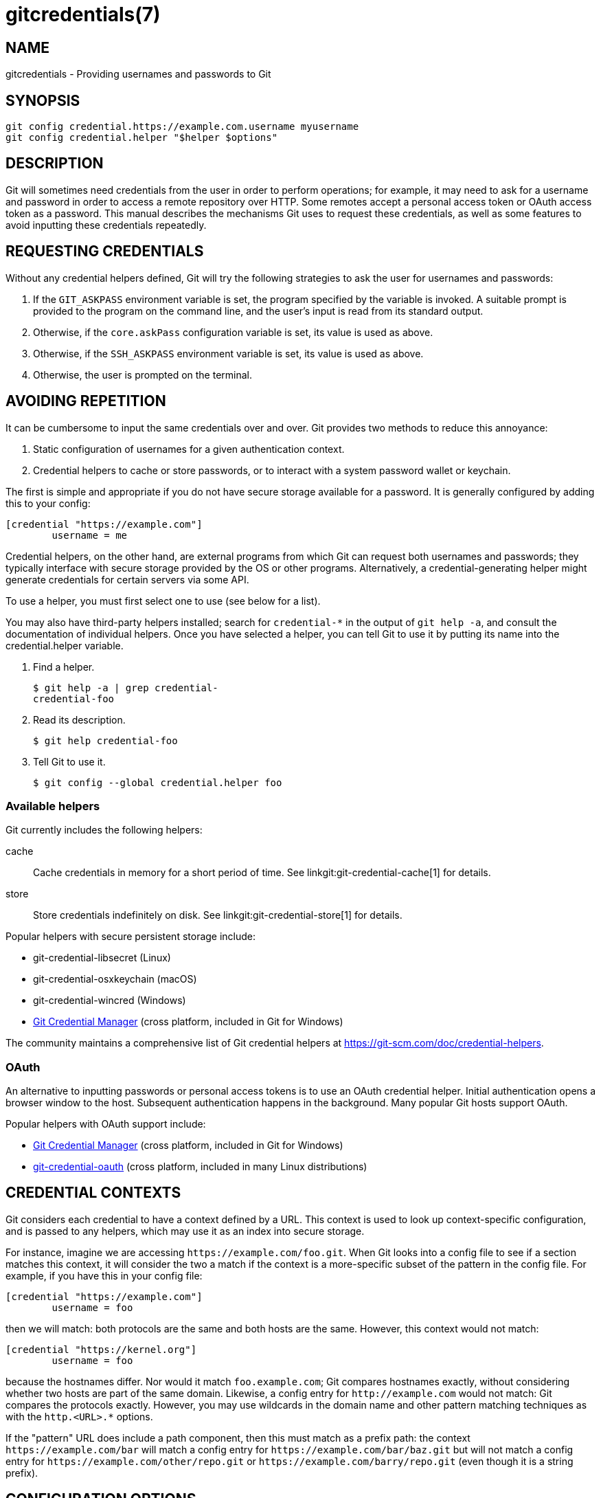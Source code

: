 gitcredentials(7)
=================

NAME
----
gitcredentials - Providing usernames and passwords to Git

SYNOPSIS
--------
------------------
git config credential.https://example.com.username myusername
git config credential.helper "$helper $options"
------------------

DESCRIPTION
-----------

Git will sometimes need credentials from the user in order to perform
operations; for example, it may need to ask for a username and password
in order to access a remote repository over HTTP. Some remotes accept
a personal access token or OAuth access token as a password. This
manual describes the mechanisms Git uses to request these credentials,
as well as some features to avoid inputting these credentials repeatedly.

REQUESTING CREDENTIALS
----------------------

Without any credential helpers defined, Git will try the following
strategies to ask the user for usernames and passwords:

1. If the `GIT_ASKPASS` environment variable is set, the program
   specified by the variable is invoked. A suitable prompt is provided
   to the program on the command line, and the user's input is read
   from its standard output.

2. Otherwise, if the `core.askPass` configuration variable is set, its
   value is used as above.

3. Otherwise, if the `SSH_ASKPASS` environment variable is set, its
   value is used as above.

4. Otherwise, the user is prompted on the terminal.

AVOIDING REPETITION
-------------------

It can be cumbersome to input the same credentials over and over.  Git
provides two methods to reduce this annoyance:

1. Static configuration of usernames for a given authentication context.

2. Credential helpers to cache or store passwords, or to interact with
   a system password wallet or keychain.

The first is simple and appropriate if you do not have secure storage available
for a password. It is generally configured by adding this to your config:

---------------------------------------
[credential "https://example.com"]
	username = me
---------------------------------------

Credential helpers, on the other hand, are external programs from which Git can
request both usernames and passwords; they typically interface with secure
storage provided by the OS or other programs. Alternatively, a
credential-generating helper might generate credentials for certain servers via
some API.

To use a helper, you must first select one to use (see below for a list).

You may also have third-party helpers installed; search for
`credential-*` in the output of `git help -a`, and consult the
documentation of individual helpers.  Once you have selected a helper,
you can tell Git to use it by putting its name into the
credential.helper variable.

1. Find a helper.
+
-------------------------------------------
$ git help -a | grep credential-
credential-foo
-------------------------------------------

2. Read its description.
+
-------------------------------------------
$ git help credential-foo
-------------------------------------------

3. Tell Git to use it.
+
-------------------------------------------
$ git config --global credential.helper foo
-------------------------------------------

=== Available helpers

Git currently includes the following helpers:

cache::

    Cache credentials in memory for a short period of time. See
    linkgit:git-credential-cache[1] for details.

store::

    Store credentials indefinitely on disk. See
    linkgit:git-credential-store[1] for details.

Popular helpers with secure persistent storage include:

    - git-credential-libsecret (Linux)

    - git-credential-osxkeychain (macOS)

    - git-credential-wincred (Windows)

    - https://github.com/git-ecosystem/git-credential-manager[Git Credential Manager] (cross platform, included in Git for Windows)

The community maintains a comprehensive list of Git credential helpers at
https://git-scm.com/doc/credential-helpers.

=== OAuth

An alternative to inputting passwords or personal access tokens is to use an
OAuth credential helper. Initial authentication opens a browser window to the
host. Subsequent authentication happens in the background. Many popular Git
hosts support OAuth.

Popular helpers with OAuth support include:

    - https://github.com/git-ecosystem/git-credential-manager[Git Credential Manager] (cross platform, included in Git for Windows)

    - https://github.com/hickford/git-credential-oauth[git-credential-oauth] (cross platform, included in many Linux distributions)

CREDENTIAL CONTEXTS
-------------------

Git considers each credential to have a context defined by a URL. This context
is used to look up context-specific configuration, and is passed to any
helpers, which may use it as an index into secure storage.

For instance, imagine we are accessing `https://example.com/foo.git`. When Git
looks into a config file to see if a section matches this context, it will
consider the two a match if the context is a more-specific subset of the
pattern in the config file. For example, if you have this in your config file:

--------------------------------------
[credential "https://example.com"]
	username = foo
--------------------------------------

then we will match: both protocols are the same and both hosts are the same.
However, this context would not match:

--------------------------------------
[credential "https://kernel.org"]
	username = foo
--------------------------------------

because the hostnames differ. Nor would it match `foo.example.com`; Git
compares hostnames exactly, without considering whether two hosts are part of
the same domain. Likewise, a config entry for `http://example.com` would not
match: Git compares the protocols exactly.  However, you may use wildcards in
the domain name and other pattern matching techniques as with the `http.<URL>.*`
options.

If the "pattern" URL does include a path component, then this must match
as a prefix path: the context `https://example.com/bar` will match a config
entry for `https://example.com/bar/baz.git` but will not match a config entry for
`https://example.com/other/repo.git` or `https://example.com/barry/repo.git`
(even though it is a string prefix).


CONFIGURATION OPTIONS
---------------------

Options for a credential context can be configured either in
`credential.*` (which applies to all credentials), or
`credential.<URL>.*`, where <URL> matches the context as described
above.

The following options are available in either location:

helper::

	The name of an external credential helper, and any associated options.
	If the helper name is not an absolute path, then the string `git
	credential-` is prepended. The resulting string is executed by the
	shell (so, for example, setting this to `foo --option=bar` will execute
	`git credential-foo --option=bar` via the shell. See the manual of
	specific helpers for examples of their use.
+
If there are multiple instances of the `credential.helper` configuration
variable, each helper will be tried in turn, and may provide a username,
password, or nothing. Once Git has acquired both a username and a
non-expired password, no more helpers will be tried.
+
If `credential.helper` is configured to the empty string, this resets
the helper list to empty (so you may override a helper set by a
lower-priority config file by configuring the empty-string helper,
followed by whatever set of helpers you would like).

username::

	A default username, if one is not provided in the URL.

useHttpPath::

	By default, Git does not consider the "path" component of an http URL
	to be worth matching via external helpers. This means that a credential
	stored for `https://example.com/foo.git` will also be used for
	`https://example.com/bar.git`. If you do want to distinguish these
	cases, set this option to `true`.


CUSTOM HELPERS
--------------

You can write your own custom helpers to interface with any system in
which you keep credentials.

Credential helpers are programs executed by Git to fetch or save
credentials from and to long-term storage (where "long-term" is simply
longer than a single Git process; e.g., credentials may be stored
in-memory for a few minutes, or indefinitely on disk).

Each helper is specified by a single string in the configuration
variable `credential.helper` (and others, see linkgit:git-config[1]).
The string is transformed by Git into a command to be executed using
these rules:

  1. If the helper string begins with "!", it is considered a shell
     snippet, and everything after the "!" becomes the command.

  2. Otherwise, if the helper string begins with an absolute path, the
     verbatim helper string becomes the command.

  3. Otherwise, the string "git credential-" is prepended to the helper
     string, and the result becomes the command.

The resulting command then has an "operation" argument appended to it
(see below for details), and the result is executed by the shell.

Here are some example specifications:

----------------------------------------------------
# run "git credential-foo"
[credential]
	helper = foo

# same as above, but pass an argument to the helper
[credential]
	helper = "foo --bar=baz"

# the arguments are parsed by the shell, so use shell
# quoting if necessary
[credential]
	helper = "foo --bar='whitespace arg'"

# store helper (discouraged) with custom location for the db file;
# use `--file ~/.git-secret.txt`, rather than `--file=~/.git-secret.txt`,
# to allow the shell to expand tilde to the home directory.
[credential]
	helper = "store --file ~/.git-secret.txt"

# you can also use an absolute path, which will not use the git wrapper
[credential]
	helper = "/path/to/my/helper --with-arguments"

# or you can specify your own shell snippet
[credential "https://example.com"]
	username = your_user
	helper = "!f() { test \"$1\" = get && echo \"password=$(cat $HOME/.secret)\"; }; f"
----------------------------------------------------

Generally speaking, rule (3) above is the simplest for users to specify.
Authors of credential helpers should make an effort to assist their
users by naming their program "git-credential-$NAME", and putting it in
the `$PATH` or `$GIT_EXEC_PATH` during installation, which will allow a
user to enable it with `git config credential.helper $NAME`.

When a helper is executed, it will have one "operation" argument
appended to its command line, which is one of:

`get`::

	Return a matching credential, if any exists.

`store`::

	Store the credential, if applicable to the helper.

`erase`::

	Remove matching credentials, if any, from the helper's storage.

The details of the credential will be provided on the helper's stdin
stream. The exact format is the same as the input/output format of the
`git credential` plumbing command (see the section `INPUT/OUTPUT
FORMAT` in linkgit:git-credential[1] for a detailed specification).

For a `get` operation, the helper should produce a list of attributes on
stdout in the same format (see linkgit:git-credential[1] for common
attributes). A helper is free to produce a subset, or even no values at
all if it has nothing useful to provide. Any provided attributes will
overwrite those already known about by Git's credential subsystem.
Unrecognised attributes are silently discarded.

While it is possible to override all attributes, well behaving helpers
should refrain from doing so for any attribute other than username and
password.

If a helper outputs a `quit` attribute with a value of `true` or `1`,
no further helpers will be consulted, nor will the user be prompted
(if no credential has been provided, the operation will then fail).

Similarly, no more helpers will be consulted once both username and
password had been provided.

For a `store` or `erase` operation, the helper's output is ignored.

If a helper fails to perform the requested operation or needs to notify
the user of a potential issue, it may write to stderr.

If it does not support the requested operation (e.g., a read-only store
or generator), it should silently ignore the request.

If a helper receives any other operation, it should silently ignore the
request. This leaves room for future operations to be added (older
helpers will just ignore the new requests).

GIT
---
Part of the linkgit:git[1] suite
